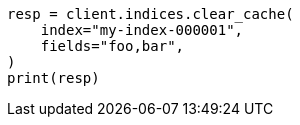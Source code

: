 // This file is autogenerated, DO NOT EDIT
// indices/clearcache.asciidoc:130

[source, python]
----
resp = client.indices.clear_cache(
    index="my-index-000001",
    fields="foo,bar",
)
print(resp)
----
